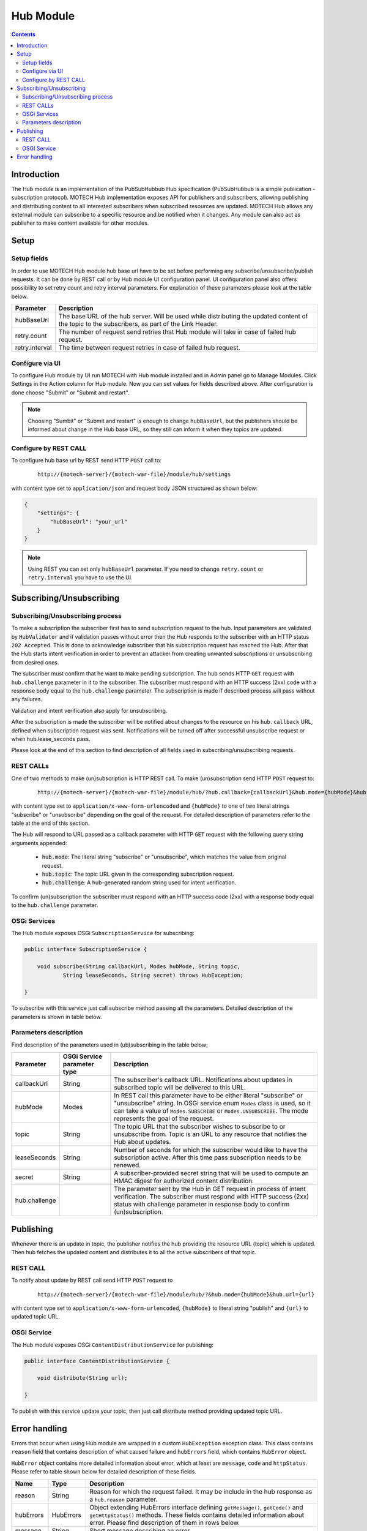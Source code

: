 .. _hub-module:

==========
Hub Module
==========

.. contents::
    :depth: 3

############
Introduction
############

The Hub module is an implementation of the PubSubHubbub Hub specification (PubSubHubbub is a simple publication - subscription
protocol). MOTECH Hub implementation exposes API for publishers and subscribers, allowing publishing and distributing
content to all interested subscribers when subscribed resources are updated. MOTECH Hub allows any external module
can subscribe to a specific resource and be notified when it changes. Any module can also act as publisher to make content
available for other modules.

#####
Setup
#####

Setup fields
------------

In order to use MOTECH Hub module hub base url have to be set before performing any subscribe/unsubscribe/publish requests.
It can be done by REST call or by Hub module UI configuration panel. UI configuration panel also offers possibility to
set retry count and retry interval parameters. For explanation of these parameters please look at the table below.

+---------------+-----------------------------------------------------------------------------------------------------+
|Parameter      |Description                                                                                          |
+===============+=====================================================================================================+
|hubBaseUrl     |The base URL of the hub server. Will be used while distributing the updated content of the topic to  |
|               |the subscribers, as part of the Link Header.                                                         |
+---------------+-----------------------------------------------------------------------------------------------------+
|retry.count    |The number of request send retries that Hub module will take in case of failed hub request.          |
+---------------+-----------------------------------------------------------------------------------------------------+
|retry.interval |The time between request retries in case of failed hub request.                                      |
+---------------+-----------------------------------------------------------------------------------------------------+

Configure via UI
----------------

To configure Hub module by UI run MOTECH with Hub module installed and in Admin panel go to Manage Modules. Click
Settings in the Action column for Hub module. Now you can set values for fields described above. After configuration is done
choose "Submit" or "Submit and restart".

.. note::

    Choosing "Sumbit" or "Submit and restart" is enough to change ``hubBaseUrl``, but the publishers should be informed about
    change in the Hub base URL, so they still can inform it when they topics are updated.

Configure by REST CALL
----------------------

To configure hub base url by REST send HTTP ``POST`` call to:

 ::

    http://{motech-server}/{motech-war-file}/module/hub/settings

with content type set to ``application/json`` and request body JSON structured as shown below:

.. code-block:: json

    {
        "settings": {
            "hubBaseUrl": "your_url"
        }
    }

.. note::

    Using REST you can set only ``hubBaseUrl`` parameter. If you need to change ``retry.count`` or ``retry.interval``
    you have to use the UI.

#########################
Subscribing/Unsubscribing
#########################

Subscribing/Unsubscribing process
---------------------------------

To make a subscription the subscriber first has to send subscription request to the hub. Input parameters are validated
by ``HubValidator`` and if validation passes without error then the Hub responds to the subscriber with an HTTP status
``202 Accepted``. This is done to acknowledge subscriber that his subscription request has reached the Hub. After that the
Hub starts intent verification in order to prevent an attacker from creating unwanted subscriptions or unsubscribing from
desired ones.

The subscriber must confirm that he want to make pending subscription. The hub sends HTTP ``GET`` request with ``hub.challenge``
parameter in it to the subscriber. The subscriber must respond with an HTTP success (2xx) code with a response
body equal to the ``hub.challenge`` parameter. The subscription is made if described process will pass without any failures.

Validation and intent verification also apply for unsubscribing.

After the subscription is made the subscriber will be notified about changes to the resource on
his ``hub.callback`` URL, defined when subscription request was sent. Notifications will be turned off after successful
unsubscribe request or when hub.lease_seconds pass.

Please look at the end of this section to find description of all fields used in subscribing/unsubscribing requests.

REST CALLs
----------

One of two methods to make (un)subscription is HTTP REST call. To make (un)subscription send HTTP ``POST`` request to:

    ::

        http://{motech-server}/{motech-war-file}/module/hub/?hub.callback={callbackUrl}&hub.mode={hubMode}&hub.topic={topic}&hub.lease_seconds={lease_seconds}&hub.secret={secret}

with content type set to ``application/x-www-form-urlencoded`` and ``{hubMode}`` to one of two literal strings "subscribe"
or "unsubscribe" depending on the goal of the request. For detailed description of parameters refer to the table at
the end of this section.

The Hub will respond to URL passed as a callback parameter with HTTP ``GET`` request with the following query string
arguments appended:

    - :code:`hub.mode`: The literal string "subscribe" or "unsubscribe", which matches the value from original request.
    - :code:`hub.topic`: The topic URL given in the corresponding subscription request.
    - :code:`hub.challenge`: A hub-generated random string used for intent verification.

To confirm (un)subscription the subscriber must respond with an HTTP success code (2xx) with a response body equal to the
``hub.challenge`` parameter.

OSGi Services
-------------

The Hub module exposes OSGi ``SubscriptionService`` for subscribing:

.. code-block:: java

    public interface SubscriptionService {

        void subscribe(String callbackUrl, Modes hubMode, String topic,
                String leaseSeconds, String secret) throws HubException;

    }

To subscribe with this service just call subscribe method passing all the parameters. Detailed description of the parameters
is shown in table below.

Parameters description
----------------------

Find description of the parameters used in (ub)subscribing in the table below:

+---------------+----------------+------------------------------------------------------------------------------------+
|Parameter      |OSGi Service    |Description                                                                         |
|               |parameter type  |                                                                                    |
+===============+================+====================================================================================+
|callbackUrl    |String          |The subscriber's callback URL. Notifications about updates in subscribed topic will |
|               |                |be delivered to this URL.                                                           |
+---------------+----------------+------------------------------------------------------------------------------------+
|hubMode        |Modes           |In REST call this parameter have to be either literal "subscribe" or "unsubscribe"  |
|               |                |string. In OSGi service enum ``Modes`` class is used, so it can take  a value of    |
|               |                |``Modes.SUBSCRIBE`` or ``Modes.UNSUBSCRIBE``. The mode represents the goal of the   |
|               |                |request.                                                                            |
+---------------+----------------+------------------------------------------------------------------------------------+
|topic          |String          |The topic URL that the subscriber wishes to subscribe to or unsubscribe from. Topic |
|               |                |is an URL to any resource that notifies the Hub about updates.                      |
+---------------+----------------+------------------------------------------------------------------------------------+
|leaseSeconds   |String          |Number of seconds for which the subscriber would like to have the subscription      |
|               |                |active. After this time pass subscription needs to be renewed.                      |
+---------------+----------------+------------------------------------------------------------------------------------+
|secret         |String          |A subscriber-provided secret string that will be used to compute an HMAC digest for |
|               |                |authorized content distribution.                                                    |
+---------------+----------------+------------------------------------------------------------------------------------+
|hub.challenge  |                |The parameter sent by the Hub in GET request in process of intent verification.     |
|               |                |The subscriber must respond with HTTP success (2xx) status with challenge parameter |
|               |                |in response body to confirm (un)subscription.                                       |
+---------------+----------------+------------------------------------------------------------------------------------+

##########
Publishing
##########

Whenever there is an update in topic, the publisher notifies the hub providing the resource URL (topic) which
is updated. Then hub fetches the updated content and distributes it to all the active subscribers of that topic.

REST CALL
---------

To notify about update by REST call send HTTP ``POST`` request to

    ::

        http://{motech-server}/{motech-war-file}/module/hub/?&hub.mode={hubMode}&hub.url={url}

with content type set to ``application/x-www-form-urlencoded``, ``{hubMode}`` to literal string "publish" and
``{url}`` to updated topic URL.

OSGI Service
------------

The Hub module exposes OSGi ``ContentDistributionService`` for publishing:

.. code-block:: java

    public interface ContentDistributionService {

        void distribute(String url);

    }

To publish with this service update your topic, then just call distribute method providing updated topic URL.

##############
Error handling
##############

Errors that occur when using Hub module are wrapped in a custom ``HubException`` exception class. This class contains
``reason`` field that contains description of what caused failure and ``hubErrors`` field, which contains ``HubError``
object.

``HubError`` object contains more detailed information about error, which at least are ``message``, ``code`` and ``httpStatus``.
Please refer to table shown below for detailed description of these fields.

+------------------+-----------+--------------------------------------------------------------------------------------+
|Name              |Type       | Description                                                                          |
+==================+===========+======================================================================================+
|reason            |String     |Reason for which the request failed. It may be include in the hub response as a       |
|                  |           |``hub.reason`` parameter.                                                             |
+------------------+-----------+--------------------------------------------------------------------------------------+
|hubErrors         |HubErrors  |Object extending HubErrors interface defining ``getMessage()``, ``getCode()`` and     |
|                  |           |``getHttpStatus()`` methods. These fields contains detailed information about error.  |
|                  |           |Please find description of them in rows below.                                        |
+------------------+-----------+--------------------------------------------------------------------------------------+
|message           |String     |Short message describing an error.                                                    |
+------------------+-----------+--------------------------------------------------------------------------------------+
|code              |int        |Custom error code for this error. These are error codes defined in Hub module:        |
|                  |           |    * 1001 - One or more input parameter(s) may be wrong.                             |
|                  |           |    * 1002 - Subscription not found.                                                  |
|                  |           |    * 1003 - Topic not found.                                                         |
+------------------+-----------+--------------------------------------------------------------------------------------+
|httpStatus        |HttpStatus |Http status associated with an error.                                                 |
+------------------+-----------+--------------------------------------------------------------------------------------+